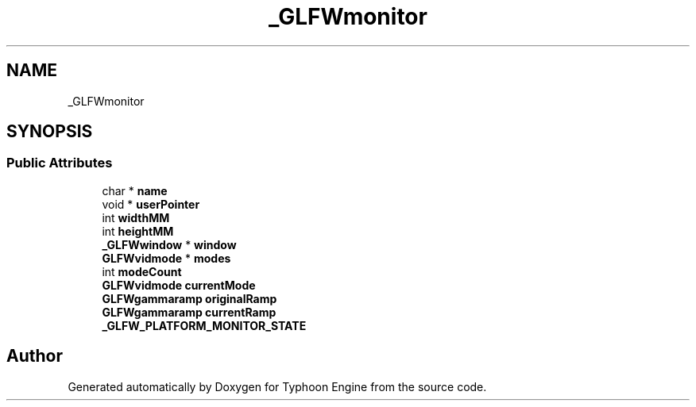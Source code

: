 .TH "_GLFWmonitor" 3 "Sat Jul 20 2019" "Version 0.1" "Typhoon Engine" \" -*- nroff -*-
.ad l
.nh
.SH NAME
_GLFWmonitor
.SH SYNOPSIS
.br
.PP
.SS "Public Attributes"

.in +1c
.ti -1c
.RI "char * \fBname\fP"
.br
.ti -1c
.RI "void * \fBuserPointer\fP"
.br
.ti -1c
.RI "int \fBwidthMM\fP"
.br
.ti -1c
.RI "int \fBheightMM\fP"
.br
.ti -1c
.RI "\fB_GLFWwindow\fP * \fBwindow\fP"
.br
.ti -1c
.RI "\fBGLFWvidmode\fP * \fBmodes\fP"
.br
.ti -1c
.RI "int \fBmodeCount\fP"
.br
.ti -1c
.RI "\fBGLFWvidmode\fP \fBcurrentMode\fP"
.br
.ti -1c
.RI "\fBGLFWgammaramp\fP \fBoriginalRamp\fP"
.br
.ti -1c
.RI "\fBGLFWgammaramp\fP \fBcurrentRamp\fP"
.br
.ti -1c
.RI "\fB_GLFW_PLATFORM_MONITOR_STATE\fP"
.br
.in -1c

.SH "Author"
.PP 
Generated automatically by Doxygen for Typhoon Engine from the source code\&.
